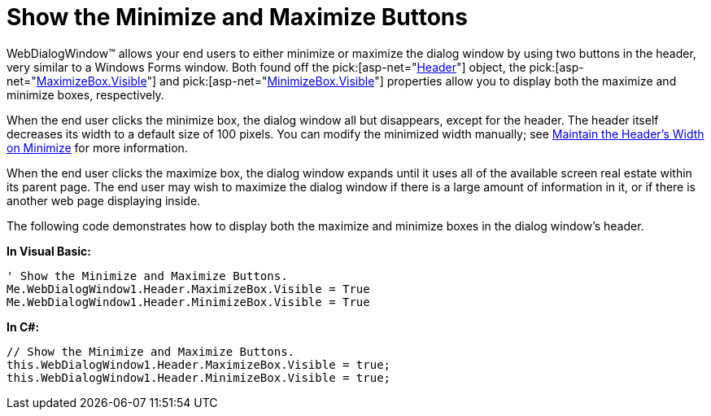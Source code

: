 ﻿////

|metadata|
{
    "name": "webdialogwindow-show-the-minimize-and-maximize-buttons",
    "controlName": ["WebDialogWindow"],
    "tags": ["How Do I"],
    "guid": "{3BF84148-A45F-4E6E-B6FD-6B34C52CE396}",  
    "buildFlags": [],
    "createdOn": "0001-01-01T00:00:00Z"
}
|metadata|
////

= Show the Minimize and Maximize Buttons

WebDialogWindow™ allows your end users to either minimize or maximize the dialog window by using two buttons in the header, very similar to a Windows Forms window. Both found off the  pick:[asp-net="link:infragistics4.web.v{ProductVersion}~infragistics.web.ui.layoutcontrols.webdialogwindow~header.html[Header]"]  object, the  pick:[asp-net="link:infragistics4.web.v{ProductVersion}~infragistics.web.ui.layoutcontrols.restoredialogbutton~visible.html[MaximizeBox.Visible]"]  and  pick:[asp-net="link:infragistics4.web.v{ProductVersion}~infragistics.web.ui.layoutcontrols.restoredialogbutton~visible.html[MinimizeBox.Visible]"]  properties allow you to display both the maximize and minimize boxes, respectively.

When the end user clicks the minimize box, the dialog window all but disappears, except for the header. The header itself decreases its width to a default size of 100 pixels. You can modify the minimized width manually; see link:webdialogwindow-maintain-the-headers-width-on-minimize.html[Maintain the Header's Width on Minimize] for more information.

When the end user clicks the maximize box, the dialog window expands until it uses all of the available screen real estate within its parent page. The end user may wish to maximize the dialog window if there is a large amount of information in it, or if there is another web page displaying inside.

The following code demonstrates how to display both the maximize and minimize boxes in the dialog window's header.

*In Visual Basic:*

----
' Show the Minimize and Maximize Buttons.
Me.WebDialogWindow1.Header.MaximizeBox.Visible = True
Me.WebDialogWindow1.Header.MinimizeBox.Visible = True
----

*In C#:*

----
// Show the Minimize and Maximize Buttons.
this.WebDialogWindow1.Header.MaximizeBox.Visible = true;
this.WebDialogWindow1.Header.MinimizeBox.Visible = true;
----